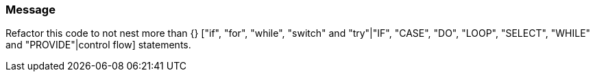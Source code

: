 === Message

Refactor this code to not nest more than {} ["if", "for", "while", "switch" and "try"|"IF", "CASE", "DO", "LOOP", "SELECT", "WHILE" and "PROVIDE"|control flow] statements.

